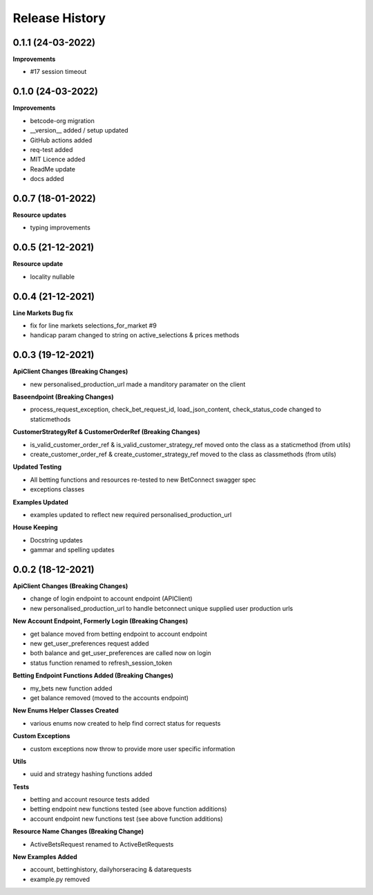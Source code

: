 .. :changelog:

Release History
---------------

0.1.1 (24-03-2022)
+++++++++++++++++++
**Improvements**

- #17 session timeout

0.1.0 (24-03-2022)
+++++++++++++++++++
**Improvements**

- betcode-org migration
- __version__ added / setup updated
- GitHub actions added
- req-test added
- MIT Licence added
- ReadMe update
- docs added

0.0.7 (18-01-2022)
+++++++++++++++++++
**Resource updates**

- typing improvements


0.0.5 (21-12-2021)
+++++++++++++++++++
**Resource update**

- locality nullable

0.0.4 (21-12-2021)
+++++++++++++++++++
**Line Markets Bug fix**

- fix for line markets selections_for_market #9
- handicap param changed to string on active_selections & prices methods


0.0.3 (19-12-2021)
+++++++++++++++++++
**ApiClient Changes (Breaking Changes)**

- new personalised_production_url made a manditory paramater on the client

**Baseendpoint (Breaking Changes)**

- process_request_exception, check_bet_request_id, load_json_content, check_status_code changed to staticmethods

**CustomerStrategyRef & CustomerOrderRef (Breaking Changes)**

- is_valid_customer_order_ref & is_valid_customer_strategy_ref moved onto the class as a staticmethod (from utils)
- create_customer_order_ref & create_customer_strategy_ref moved to the class as classmethods (from utils)

**Updated Testing**

- All betting functions and resources re-tested to new BetConnect swagger spec
- exceptions classes

**Examples Updated**

- examples updated to reflect new required personalised_production_url

**House Keeping**

- Docstring updates
- gammar and spelling updates

0.0.2 (18-12-2021)
+++++++++++++++++++
**ApiClient Changes (Breaking Changes)**

- change of login endpoint to account endpoint (APIClient)
- new personalised_production_url to handle betconnect unique supplied user production urls

**New Account Endpoint, Formerly Login (Breaking Changes)**

- get balance moved from betting endpoint to account endpoint
- new get_user_preferences request added
- both balance and get_user_preferences are called now on login
- status function renamed to refresh_session_token

**Betting Endpoint Functions Added (Breaking Changes)**

- my_bets new function added
- get balance removed (moved to the accounts endpoint)

**New Enums Helper Classes Created**

- various enums now created to help find correct status for requests

**Custom Exceptions**

- custom exceptions now throw to provide more user specific information


**Utils**

- uuid and strategy hashing functions added

**Tests**

- betting and account resource tests added
- betting endpoint new functions tested (see above function additions)
- account endpoint new functions test (see above function additions)

**Resource Name Changes (Breaking Change)**

- ActiveBetsRequest renamed to ActiveBetRequests

**New Examples Added**

- account, bettinghistory, dailyhorseracing & datarequests
- example.py removed
